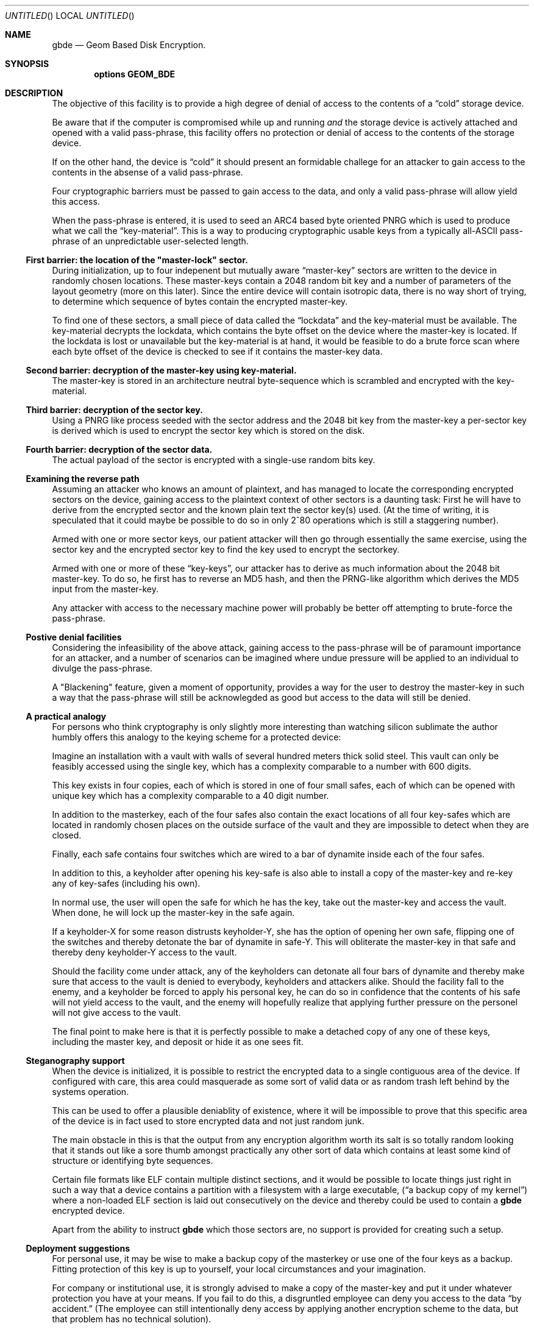 .\" 
.\" Copyright (c) 2002 Poul-Henning Kamp
.\" Copyright (c) 2002 Networks Associates Technology, Inc.
.\" All rights reserved.
.\"
.\" This software was developed for the FreeBSD Project by Poul-Henning Kamp
.\" and NAI Labs, the Security Research Division of Network Associates, Inc.
.\" under DARPA/SPAWAR contract N66001-01-C-8035 ("CBOSS"), as part of the
.\" DARPA CHATS research program.
.\"
.\" Redistribution and use in source and binary forms, with or without
.\" modification, are permitted provided that the following conditions
.\" are met:
.\" 1. Redistributions of source code must retain the above copyright
.\"    notice, this list of conditions and the following disclaimer.
.\" 2. Redistributions in binary form must reproduce the above copyright
.\"    notice, this list of conditions and the following disclaimer in the
.\"    documentation and/or other materials provided with the distribution.
.\" 3. The names of the authors may not be used to endorse or promote
.\"    products derived from this software without specific prior written
.\"    permission.
.\"
.\" THIS SOFTWARE IS PROVIDED BY THE AUTHOR AND CONTRIBUTORS ``AS IS'' AND
.\" ANY EXPRESS OR IMPLIED WARRANTIES, INCLUDING, BUT NOT LIMITED TO, THE
.\" IMPLIED WARRANTIES OF MERCHANTABILITY AND FITNESS FOR A PARTICULAR PURPOSE
.\" ARE DISCLAIMED.  IN NO EVENT SHALL THE AUTHOR OR CONTRIBUTORS BE LIABLE
.\" FOR ANY DIRECT, INDIRECT, INCIDENTAL, SPECIAL, EXEMPLARY, OR CONSEQUENTIAL
.\" DAMAGES (INCLUDING, BUT NOT LIMITED TO, PROCUREMENT OF SUBSTITUTE GOODS
.\" OR SERVICES; LOSS OF USE, DATA, OR PROFITS; OR BUSINESS INTERRUPTION)
.\" HOWEVER CAUSED AND ON ANY THEORY OF LIABILITY, WHETHER IN CONTRACT, STRICT
.\" LIABILITY, OR TORT (INCLUDING NEGLIGENCE OR OTHERWISE) ARISING IN ANY WAY
.\" OUT OF THE USE OF THIS SOFTWARE, EVEN IF ADVISED OF THE POSSIBILITY OF
.\" SUCH DAMAGE.
.\"
.\" $FreeBSD$
.\" 
.Dd October 19, 2002
.Os
.Dt gbde 4
.Sh NAME
.Nm gbde
.Nd Geom Based Disk Encryption.
.Sh SYNOPSIS
.Cd options GEOM_BDE
.Sh DESCRIPTION
.Pp
The objective of this facility is to provide a high degree of
denial of access to the contents of a
.Dq cold
storage device.
.Pp
Be aware that if the computer is compromised while up and running
.Em and
the storage device is actively attached and opened with a valid
pass-phrase, this facility offers no protection or denial of access
to the contents of the storage device.
.Pp
If on the other hand, the device is
.Dq cold
it should present an formidable
challege for an attacker to gain access to the contents in the absense of
a valid pass-phrase.
.Pp
Four cryptographic barriers must be passed to gain access to the data,
and only a valid pass-phrase will allow yield this access.
.Pp
When the pass-phrase is entered, it is used to seed an ARC4 based
byte oriented PNRG which is used to produce what we call the
.Dq key-material .
This is a way to producing cryptographic usable keys from a typically
all-ASCII pass-phrase of an unpredictable user-selected length.
.Ss First barrier: the location of the \&"master-lock" sector.
During initialization, up to four indepenent but mutually aware
.Dq master-key
sectors are written to the device in randomly chosen
locations.
These master-keys contain a 2048 random bit key and a number of parameters
of the layout geometry (more on this later).
Since the entire device will contain isotropic data, there is no way
short of trying, to determine which sequence of bytes contain 
the encrypted master-key.
.Pp
To find one of these sectors, a small piece of data called the
.Dq lockdata
and the key-material must be available.
The key-material decrypts the
lockdata, which contains the byte offset on the device where the
master-key is located.
If the lockdata is lost or unavailable but the key-material is at
hand, it would be feasible to do a brute force scan where each byte offset
of the device is checked to see if it contains the master-key data.
.Ss Second barrier: decryption of the master-key using key-material.
The master-key is stored in an architecture neutral byte-sequence which
is scrambled and encrypted with the key-material.
.Ss Third barrier: decryption of the sector key.
Using a PNRG like process seeded with the sector address and the 2048 bit key 
from the master-key a per-sector key is derived which is used to encrypt
the sector key which is stored on the disk.
.Ss Fourth barrier: decryption of the sector data.
The actual payload of the sector is encrypted with a single-use random bits
key.
.Ss Examining the reverse path
Assuming an attacker who knows an amount of plaintext, and has managed to
locate the corresponding encrypted sectors on the device, gaining access
to the plaintext context of other sectors is a daunting task:
First he will have to derive from the encrypted sector and the known plain
text the sector key(s) used.
(At the time of writing, it is speculated that it could maybe be possible
to do so in only 2^80 operations which is still a staggering number).
.Pp
Armed with one or more sector keys, our patient attacker will then go
through essentially the same exercise, using the sector key and the
encrypted sector key to find the key used to encrypt the sectorkey.
.Pp
Armed with one or more of these
.Dq key-keys ,
our attacker has to derive
as much information about the 2048 bit master-key.
To do so, he
first has to reverse an MD5 hash, and then the PRNG-like algorithm
which derives the MD5 input from the master-key.
.Pp
Any attacker with access to the necessary machine power will probably be
better off attempting to brute-force the pass-phrase.
.Ss Postive denial facilities
Considering the infeasibility of the above attack,
gaining access to the pass-phrase will be of paramount importance for an
attacker,
and a number of scenarios can be imagined where undue pressure will be
applied to an individual to divulge the pass-phrase.
.Pp
A "Blackening" feature, given a moment of opportunity, provides a way
for the user to destroy the master-key in such a way that the pass-phrase
will still be acknowlegded as good but access to the data will still be
denied.
.Ss A practical analogy
For persons who think cryptography is only slightly more interesting than
watching silicon sublimate the author humbly offers this analogy to the
keying scheme for a protected device:
.Pp
Imagine an installation with a vault with walls of several hundred meters
thick solid steel.  This vault can only be feasibly accessed using the
single key, which has a complexity comparable to a number with 600 digits.
.Pp
This key exists in four copies, each of which is stored in one of 
four small safes, each of which can be opened
with unique key which has a complexity comparable to a 40 digit
number.
.Pp
In addition to the masterkey, each of the four safes also contain
the exact locations of all four key-safes which are located in
randomly chosen places on the outside surface of the vault and they
are impossible to detect when they are closed.
.Pp
Finally, each safe contains four switches which are wired to a bar
of dynamite inside each of the four safes.
.Pp
In addition to this, a keyholder after opening his key-safe is 
also able to install a copy of the master-key and re-key any of
key-safes (including his own).
.Pp
In normal use, the user will open the safe for which he has the key,
take out the master-key and access the vault.
When done, he will lock up the master-key in the safe again.
.Pp
If a keyholder-X for some reason distrusts keyholder-Y, she
has the option of opening her own safe, flipping one of the switches
and thereby detonate the bar of dynamite in safe-Y.
This will obliterate the master-key in that safe and thereby deny
keyholder-Y access to the vault.
.Pp
Should the facility come under attack, any of the keyholders can detonate
all four bars of dynamite and thereby make sure that access to the
vault is denied to everybody, keyholders and attackers alike.
Should the facility fall to the enemy, and a keyholder be forced to apply
his personal key, he can do so in confidence that the contents of his safe
will not yield access to the vault, and the enemy will hopefully realize
that applying further pressure on the personel will not give access to
the vault.
.Pp
The final point to make here is that it is perfectly possible to
make a detached copy of any one of these keys, including the master
key, and deposit or hide it as one sees fit.
.Ss Steganography support
When the device is initialized, it is possible to restrict the encrypted
data to a single contiguous area of the device.
If configured with care, this area could masquerade as some sort of
valid data or as random trash left behind by the systems operation.
.Pp
This can be used to offer a plausible deniablity of existence, where
it will be impossible to prove that this specific area of the device
is in fact used to store encrypted data and not just random junk.
.Pp
The main obstacle in this is that the output from any encryption algorithm
worth its salt is so totally random looking that it stands out like a sore
thumb amongst practically any other sort of data which contains at least
some kind of structure or identifying byte sequences.
.Pp
Certain file formats like ELF contain multiple distinct sections, and it
would be possible to locate things just right in such a way that a device
contains a partition with a filesystem with a large executable,
.Dq ( "a backup copy of my kernel" )
where a non-loaded ELF section is laid out
consecutively on the device and thereby could be used to contain a
.Nm
encrypted device.
.Pp
Apart from the ability to instruct
.Nm
which those sectors are, no support is provided for creating such a setup.
.Pp
.Ss Deployment suggestions
For personal use, it may be wise to make a backup copy of the masterkey
or use one of the four keys as a backup.
Fitting protection of this key is up to yourself, your local circumstances and
your imagination.
.Pp
For company or institutional use, it is strongly advised to make a copy
of the master-key and put it under whatever protection you have at your
means.
If you fail to do this, a disgruntled employee can deny you access to
the data 
.Dq by accident.
(The employee can still intentionally deny access by applying another
encryption scheme to the data, but that problem has no technical solution).
.Ss Cryptographic strength
This section lists the specific components which contribute to the cryptographic
strength of
.Nm .
.Pp
The payload is encrypted with AES in CBC mode using a 128 bit random 
single-use key
.Dq ( "the skey" ) .
AES is well documented.
.Pp
The random key is produced with
.Xr arc4rand 9
which is belived to do a respectable job at producing unpredictable bytes.
.Pp
The skey is stored on the device in a location which can be derived from
the location of the encrypted payload data.
The stored copy is encrypted with AES in CBC mode using a 128 bit key
.Dq ( "the kkey" )
derived
from the master key using a purpose built PRNG like algorithm seeded
with the sector address of the data in question.
The function of the PRNG is to produce a hash of the masterkey
unique for each of the payload sectors on the device in one-way
sort of way.
Up to 12.5% of the masterkey (32 bytes out of 2048 bits) will be involved
in producing each kkey.
Since the one-way properties of this algorithm has not been properly
studied and therefore may have any strength, the output is subsequently
hashed using MD5 to get the final kkey.
MD5 is well documented.
.Pp
Up to four copies of the master-key and associated geometry information
is stored on the device in randomly chosen locations.
Each of these copies are XORed with key-material and subsequently
encrypted with AES in CBC mode using 128 bit key-material.
.Pp
The key-material is derived from the user-entered pass-phrase using
an ARC4 PRNG.
ARC4 is a very simple algorithm, the sbox of which can be in up 
to 2^1700 possible states.
ARC4 is compatible with RC4, the formal documentation and analysis
of which is not publically available.
.Pp
The ARC4 PRNG is seeded with the pass-phrase as selected and entered
by the user.
Each additional byte of pass-phrase after the first 255 adds significantly
less entropy to the initial state of the ARC4 sbox due to aliasing in
the ARC4 seeding algorithm.
.Pp
No chain is stronger than its weakest link, which usually is poor pass-phrases.
.Sh SEE ALSO
.Xr gbde 8 .
.Rs
.%A Poul-Henning Kamp
.%T "Making sure data is lost: Spook-strength encryption of on-disk data"
.%R "Refereed paper, NORDU2003 conference"
.Re
.Sh HISTORY
This software was developed for the FreeBSD Project by Poul-Henning Kamp
and NAI Labs, the Security Research Division of Network Associates, Inc.
under DARPA/SPAWAR contract N66001-01-C-8035 ("CBOSS"), as part of the
DARPA CHATS research program.
.Sh AUTHORS
.An "Poul-Henning Kamp" Aq phk@FreeBSD.org

